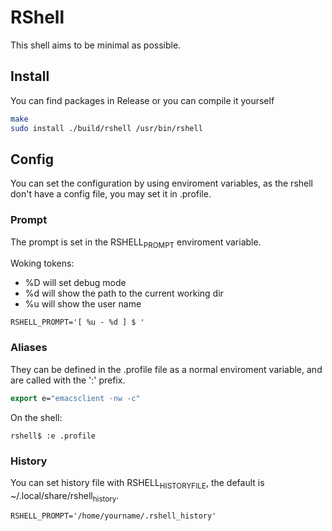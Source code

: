 * RShell
This shell aims to be minimal as possible.
** Install
You can find packages in Release or you can compile it yourself
#+BEGIN_SRC sh
make
sudo install ./build/rshell /usr/bin/rshell
#+END_SRC
** Config
You can set the configuration by using enviroment variables, as the rshell
don't have a config file, you may set it in .profile.
*** Prompt
   The prompt is set in the RSHELL_PROMPT enviroment variable.

   Woking tokens:
   - %D will set debug mode
   - %d will show the path to the current working dir
   - %u will show the user name
#+begin_example
RSHELL_PROMPT='[ %u - %d ] $ '
#+end_example
*** Aliases
They can be defined in the .profile file as a normal enviroment variable,
and are called with the ':' prefix.
#+BEGIN_SRC emacs-lisp
export e="emacsclient -nw -c"
#+END_SRC
On the shell:
#+begin_example
rshell$ :e .profile
#+end_example
*** History
You can set history file with RSHELL_HISTORY_FILE, the default is ~/.local/share/rshell_history.
#+begin_example
RSHELL_PROMPT='/home/yourname/.rshell_history'
#+end_example

